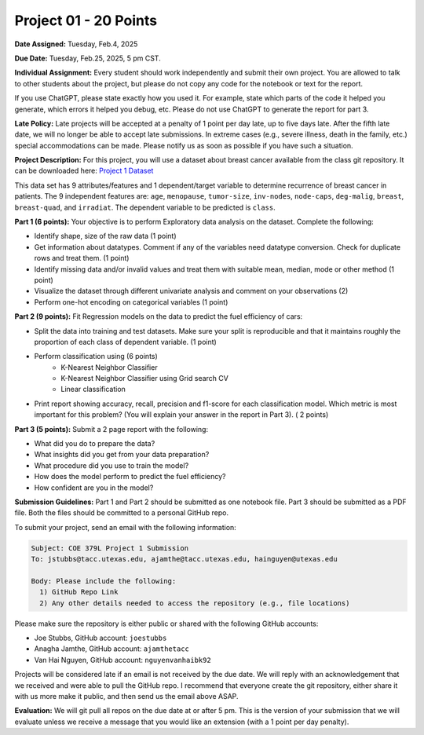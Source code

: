 Project 01 - 20 Points
======================

**Date Assigned:** Tuesday, Feb.4, 2025

**Due Date:** Tuesday, Feb.25, 2025, 5 pm CST. 

**Individual Assignment:** Every student should work independently and submit their own project.
You are allowed to talk to other students about the project, but please do not copy any code 
for the notebook or text for the report.

If you use ChatGPT, please state exactly how you used it. For example, state which parts of the 
code it helped you generate, which errors it helped you debug, etc. Please do not use ChatGPT to 
generate the report for part 3. 

**Late Policy:**  Late projects will be accepted at a penalty of 1 point per day late, 
up to five days late. After the fifth late date, we will no longer be able to accept 
late submissions. In extreme cases (e.g., severe illness, death in the family, etc.) special 
accommodations can be made. Please notify us as soon as possible if you have such a situation. 

**Project Description:**
For this project, you will use a dataset about breast cancer available from the class git repository.
It can be downloaded here: `Project 1 Dataset <https://raw.githubusercontent.com/joestubbs/coe379L-sp25/master/datasets/unit01/project1.csv>`_

This data set has 9 attributes/features and 1 dependent/target variable to determine 
recurrence of breast cancer in patients. The 9 independent features are: ``age``, ``menopause``,
``tumor-size``, ``inv-nodes``, ``node-caps``, ``deg-malig``, ``breast``, ``breast-quad``, and 
``irradiat``. The dependent variable to be predicted is ``class``. 

**Part 1 (6 points):** Your objective is to perform Exploratory data analysis on the dataset.
Complete the following:

* Identify shape, size of the raw data (1 point)
* Get information about datatypes. Comment if any of the variables need datatype conversion. Check for duplicate rows and treat them. (1 point)
* Identify missing data and/or invalid values and treat them with suitable mean, median, mode or other method  (1 point)
* Visualize the dataset through different univariate analysis and comment on your observations (2)
* Perform one-hot encoding on categorical variables (1 point)

**Part 2 (9 points):** Fit Regression models on the data to predict the fuel efficiency of cars:

* Split the data into training and test datasets. Make sure your split is reproducible and 
  that it maintains roughly the proportion of each class of dependent variable. (1 point)
* Perform classification using  (6 points) 
    * K-Nearest Neighbor Classifier 
    * K-Nearest Neighbor Classifier using Grid search CV
    * Linear classification
* Print report showing accuracy, recall, precision and f1-score for each classification model. Which 
  metric is most important for this problem? (You will explain your answer in the report in Part 3). ( 2 points)

**Part 3 (5 points):** Submit a 2 page report with the following: 

* What did you do to prepare the data?
* What insights did you get from your data preparation?
* What procedure did you use to train the model? 
* How does the model perform to predict the fuel efficiency?
* How confident are you in the model?

**Submission Guidelines:**
Part 1 and Part 2 should be submitted as one notebook file. Part 3 should be submitted as a PDF file. 
Both the files should be committed to a personal GitHub repo. 

To submit your project, send an email with the following information:

.. code-block:: bash 

    Subject: COE 379L Project 1 Submission
    To: jstubbs@tacc.utexas.edu, ajamthe@tacc.utexas.edu, hainguyen@utexas.edu

    Body: Please include the following: 
      1) GitHub Repo Link 
      2) Any other details needed to access the repository (e.g., file locations)
    
Please make sure the repository is either public or shared with the following GitHub accounts: 

* Joe Stubbs, GitHub account: ``joestubbs`` 
* Anagha Jamthe, GitHub account: ``ajamthetacc``
* Van Hai Nguyen, GitHub account: ``nguyenvanhaibk92``

Projects will be considered late if an email is not received by the due date. 
We will reply with an acknowledgement that we received and were able to pull the GitHub repo.
I recommend that everyone create the git repository, either share it with us more make it public, 
and then send us the email above ASAP. 


**Evaluation:**
We will git pull all repos on the due date at or after 5 pm. This is the version of your submission 
that we will evaluate unless we receive a message that you would like an extension (with a 1 point 
per day penalty). 